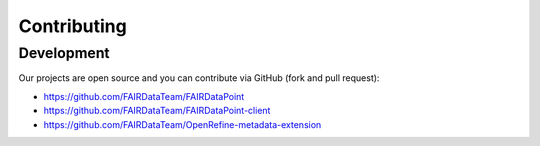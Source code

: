 ************
Contributing
************

Development
===========

Our projects are open source and you can contribute via GitHub (fork and pull request):

- https://github.com/FAIRDataTeam/FAIRDataPoint
- https://github.com/FAIRDataTeam/FAIRDataPoint-client
- https://github.com/FAIRDataTeam/OpenRefine-metadata-extension
